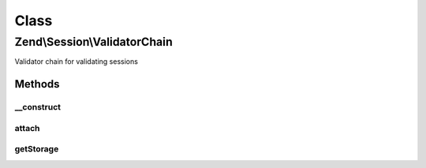 .. Session/ValidatorChain.php generated using docpx on 01/30/13 03:02pm


Class
*****

Zend\\Session\\ValidatorChain
=============================

Validator chain for validating sessions

Methods
-------

__construct
+++++++++++

.. function:: __construct()


    Construct the validation chain
    
    Retrieves validators from session storage and attaches them.

    :param Storage: 



attach
++++++

.. function:: attach()


    Attach a listener to the session validator chain

    :param string: 
    :param callable: 
    :param int: 

    :rtype: \Zend\Stdlib\CallbackHandler 



getStorage
++++++++++

.. function:: getStorage()


    Retrieve session storage object

    :rtype: Storage 



